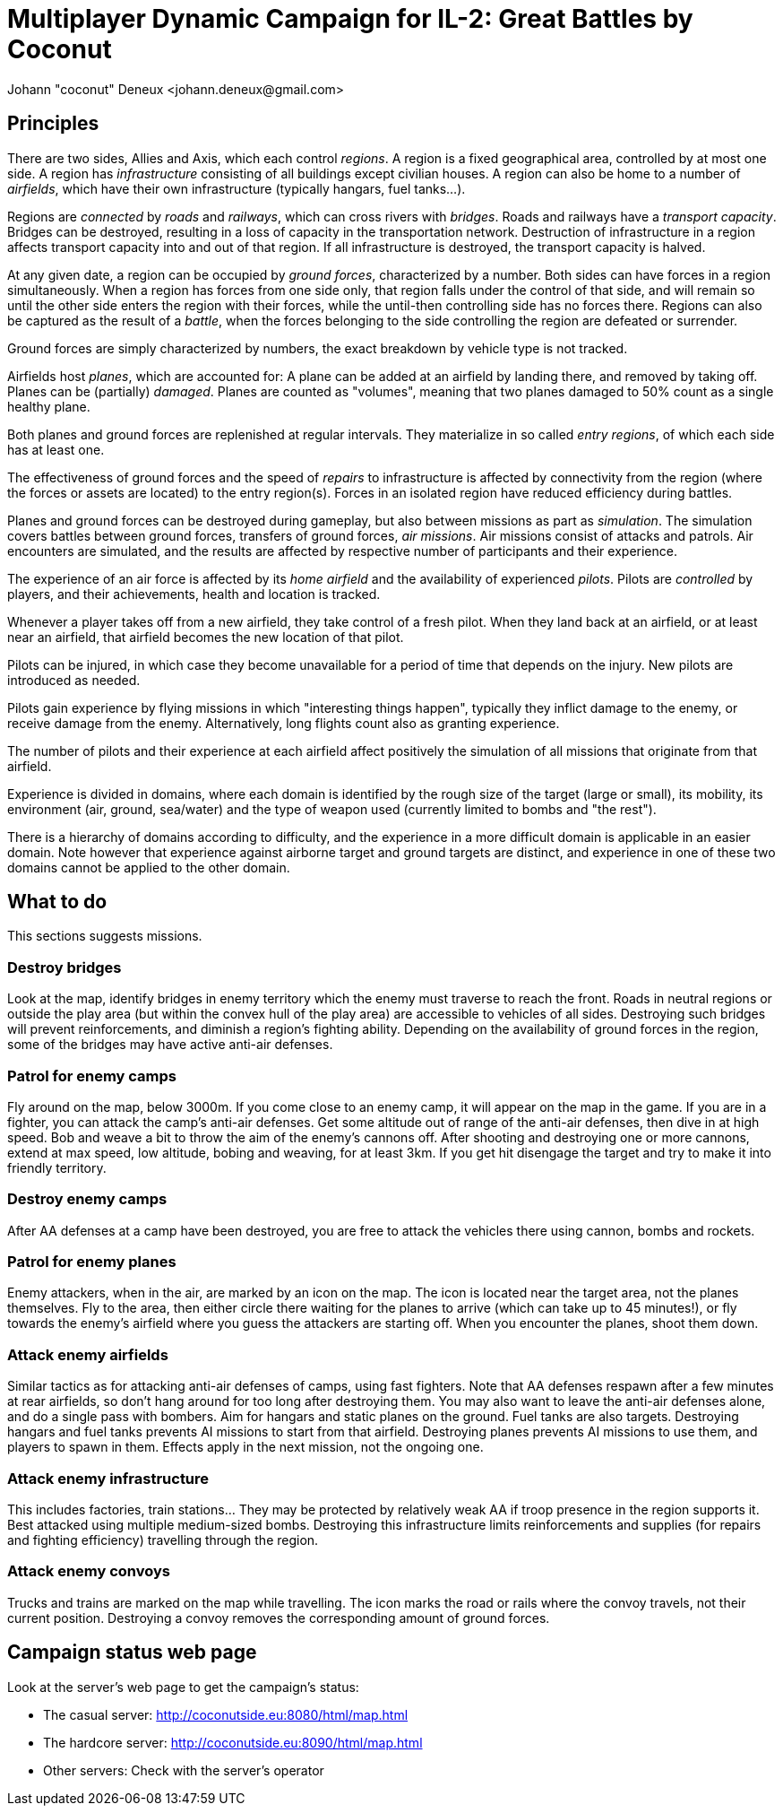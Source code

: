 ﻿Multiplayer Dynamic Campaign for IL-2: Great Battles by Coconut
===============================================================
Johann "coconut" Deneux <johann.deneux@gmail.com>

== Principles

There are two sides, Allies and Axis, which each control _regions_. A region is a fixed geographical area, controlled by at most one side.
A region has _infrastructure_ consisting of all buildings except civilian houses. A region can also be home to a number of _airfields_, which have their own infrastructure (typically hangars, fuel tanks...).

Regions are _connected_ by _roads_ and _railways_, which can cross rivers with _bridges_. Roads and railways have a _transport capacity_. Bridges can be destroyed, resulting in a loss of capacity in the transportation network.
Destruction of infrastructure in a region affects transport capacity into and out of that region. If all infrastructure is destroyed, the transport capacity is halved.

At any given date, a region can be occupied by _ground forces_, characterized by a number. Both sides can have forces in a region simultaneously.
When a region has forces from one side only, that region falls under the control of that side, and will remain so until the other side enters the region with their forces, while the until-then controlling side has no forces there.
Regions can also be captured as the result of a _battle_, when the forces belonging to the side controlling the region are defeated or surrender.

Ground forces are simply characterized by numbers, the exact breakdown by vehicle type is not tracked.

Airfields host _planes_, which are accounted for: A plane can be added at an airfield by landing there, and removed by taking off. Planes can be (partially) _damaged_.
Planes are counted as "volumes", meaning that two planes damaged to 50% count as a single healthy plane.

Both planes and ground forces are replenished at regular intervals. They materialize in so called _entry regions_, of which each side has at least one.

The effectiveness of ground forces and the speed of _repairs_ to infrastructure is affected by connectivity from the region (where the forces or assets are located) to the entry region(s).
Forces in an isolated region have reduced efficiency during battles.

Planes and ground forces can be destroyed during gameplay, but also between missions as part as _simulation_. The simulation covers battles between ground forces, transfers of ground forces, _air missions_.
Air missions consist of attacks and patrols. Air encounters are simulated, and the results are affected by respective number of participants and their experience.

The experience of an air force is affected by its _home airfield_ and the availability of experienced _pilots_. Pilots are _controlled_ by players, and their achievements, health and location is tracked.

Whenever a player takes off from a new airfield, they take control of a fresh pilot. When they land back at an airfield, or at least near an airfield, that airfield becomes the new location of that pilot.

Pilots can be injured, in which case they become unavailable for a period of time that depends on the injury. New pilots are introduced as needed.

Pilots gain experience by flying missions in which "interesting things happen", typically they inflict damage to the enemy, or receive damage from the enemy. Alternatively, long flights count also as granting experience.

The number of pilots and their experience at each airfield affect positively the simulation of all missions that originate from that airfield.

Experience is divided in domains, where each domain is identified by the rough size of the target (large or small), its mobility, its environment (air, ground, sea/water) and the type of weapon used (currently limited to bombs and "the rest").

There is a hierarchy of domains according to difficulty, and the experience in a more difficult domain is applicable in an easier domain.
Note however that experience against airborne target and ground targets are distinct, and experience in one of these two domains cannot be applied to the other domain.

== What to do

This sections suggests missions.

=== Destroy bridges

Look at the map, identify bridges in enemy territory which the enemy must traverse to reach the front.
Roads in neutral regions or outside the play area (but within the convex hull of the play area) are accessible to vehicles of all sides.
Destroying such bridges will prevent reinforcements, and diminish a region's fighting ability.
Depending on the availability of ground forces in the region, some of the bridges may have active anti-air defenses.

=== Patrol for enemy camps

Fly around on the map, below 3000m. If you come close to an enemy camp, it will appear on the map in the game. If you are in a fighter, you can attack the camp's anti-air defenses.
Get some altitude out of range of the anti-air defenses, then dive in at high speed. Bob and weave a bit to throw the aim of the enemy's cannons off.
After shooting and destroying one or more cannons, extend at max speed, low altitude, bobing and weaving, for at least 3km. If you get hit disengage the target and try to make it into friendly territory.

=== Destroy enemy camps

After AA defenses at a camp have been destroyed, you are free to attack the vehicles there using cannon, bombs and rockets.

=== Patrol for enemy planes

Enemy attackers, when in the air, are marked by an icon on the map. The icon is located near the target area, not the planes themselves.
Fly to the area, then either circle there waiting for the planes to arrive (which can take up to 45 minutes!), or fly towards the enemy's airfield where you guess the attackers are starting off.
When you encounter the planes, shoot them down.

=== Attack enemy airfields

Similar tactics as for attacking anti-air defenses of camps, using fast fighters. Note that AA defenses respawn after a few minutes at rear airfields, so don't hang around for too long after destroying them.
You may also want to leave the anti-air defenses alone, and do a single pass with bombers. Aim for hangars and static planes on the ground. Fuel tanks are also targets.
Destroying hangars and fuel tanks prevents AI missions to start from that airfield. Destroying planes prevents AI missions to use them, and players to spawn in them. Effects apply in the next mission, not the ongoing one.

=== Attack enemy infrastructure

This includes factories, train stations... They may be protected by relatively weak AA if troop presence in the region supports it. Best attacked using multiple medium-sized bombs.
Destroying this infrastructure limits reinforcements and supplies (for repairs and fighting efficiency) travelling through the region.

=== Attack enemy convoys

Trucks and trains are marked on the map while travelling. The icon marks the road or rails where the convoy travels, not their current position.
Destroying a convoy removes the corresponding amount of ground forces.

== Campaign status web page

Look at the server's web page to get the campaign's status:

- The casual server: http://coconutside.eu:8080/html/map.html

- The hardcore server: http://coconutside.eu:8090/html/map.html

- Other servers: Check with the server's operator
